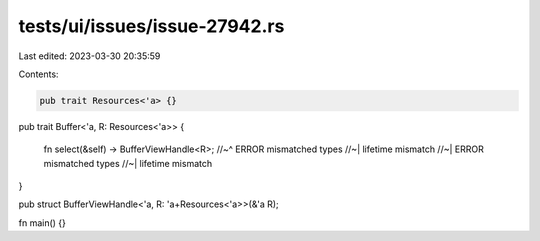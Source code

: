 tests/ui/issues/issue-27942.rs
==============================

Last edited: 2023-03-30 20:35:59

Contents:

.. code-block:: rs

    pub trait Resources<'a> {}

pub trait Buffer<'a, R: Resources<'a>> {

    fn select(&self) -> BufferViewHandle<R>;
    //~^ ERROR mismatched types
    //~| lifetime mismatch
    //~| ERROR mismatched types
    //~| lifetime mismatch
}

pub struct BufferViewHandle<'a, R: 'a+Resources<'a>>(&'a R);

fn main() {}


